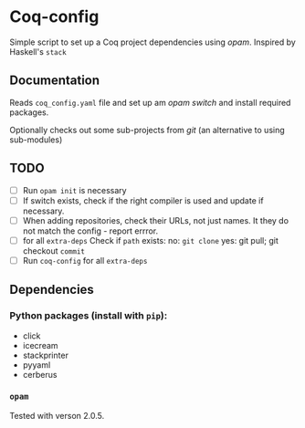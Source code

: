 * Coq-config

  Simple script to set up a Coq project dependencies using /opam/.
  Inspired by Haskell's ~stack~

** Documentation
   Reads ~coq_config.yaml~ file and set up am /opam/ /switch/ and install
   required packages.

   Optionally checks out some sub-projects from /git/ (an alternative
   to using sub-modules)

** TODO
   - [ ] Run ~opam init~ is necessary
   - [ ] If switch exists, check if the right compiler is used and
     update if necessary.
   - [ ] When adding repositories, check their URLs, not just names.
     It they do not match the config - report errror.
   - [ ] for all ~extra-deps~
     Check if ~path~ exists:
     no: ~git clone~
     yes: git pull; git checkout ~commit~
   - [ ] Run ~coq-config~ for all ~extra-deps~

** Dependencies
*** Python packages (install with ~pip~):   
   - click
   - icecream
   - stackprinter
   - pyyaml
   - cerberus
*** ~opam~ 
    Tested with verson 2.0.5.

